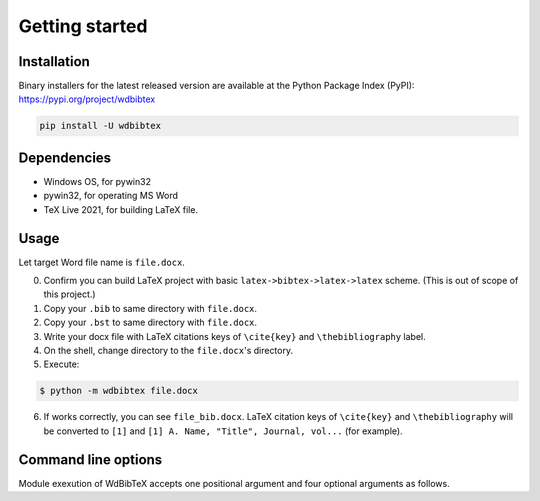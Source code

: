 Getting started
===============


Installation
------------

Binary installers for the latest released version are available at the Python Package Index (PyPI): https://pypi.org/project/wdbibtex

.. code-block:: sh

   pip install -U wdbibtex


Dependencies
------------

- Windows OS, for pywin32
- pywin32, for operating MS Word
- TeX Live 2021, for building LaTeX file.


Usage
-----

Let target Word file name is ``file.docx``.

0. Confirm you can build LaTeX project with basic ``latex->bibtex->latex->latex`` scheme. (This is out of scope of this project.)

1. Copy your ``.bib`` to same directory with ``file.docx``.

2. Copy your ``.bst`` to same directory with ``file.docx``.

3. Write your docx file with LaTeX citations keys of ``\cite{key}`` and ``\thebibliography`` label.

4. On the shell, change directory to the ``file.docx``'s directory.

5. Execute:

.. code-block:: sh

   $ python -m wdbibtex file.docx

6. If works correctly, you can see ``file_bib.docx``. LaTeX citation keys of ``\cite{key}`` and ``\thebibliography`` will be converted to ``[1]`` and ``[1] A. Name, "Title", Journal, vol...`` (for example).


Command line options
--------------------

Module exexution of WdBibTeX accepts one positional argument and four optional arguments as follows.

.. argparse::
   :ref: wdbibtex.__main__.getparser
   :prog: fancytool
   :nodescription: